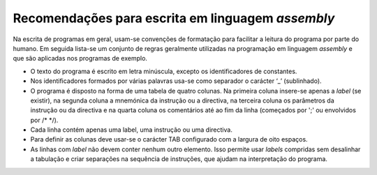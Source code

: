 Recomendações para escrita em linguagem *assembly*
==================================================

Na escrita de programas em geral, usam-se convenções de formatação para facilitar
a leitura do programa por parte do humano.
Em seguida lista-se um conjunto de regras geralmente utilizadas na programação em linguagem *assembly*
e que são aplicadas nos programas de exemplo.

* O texto do programa é escrito em letra minúscula,
  excepto os identificadores de constantes.

* Nos identificadores formados por várias palavras
  usa-se como separador o carácter ‘_’ (sublinhado).

* O programa é disposto na forma de uma tabela de quatro colunas.
  Na primeira coluna insere-se apenas a *label* (se existir),
  na segunda coluna a mnemónica da instrução ou a directiva,
  na terceira coluna os parâmetros da instrução ou da directiva
  e na quarta coluna os comentários até ao fim da linha
  (começados por \';\' ou envolvidos por /\* \*/).

* Cada linha contém apenas uma label, uma instrução ou uma directiva.

* Para definir as colunas deve usar-se o carácter TAB
  configurado com a largura de oito espaços.

* As linhas com *label* não devem conter nenhum outro elemento.
  Isso permite usar *labels* compridas sem desalinhar a tabulação
  e criar separações na sequência de instruções,
  que ajudam na interpretação do programa.
